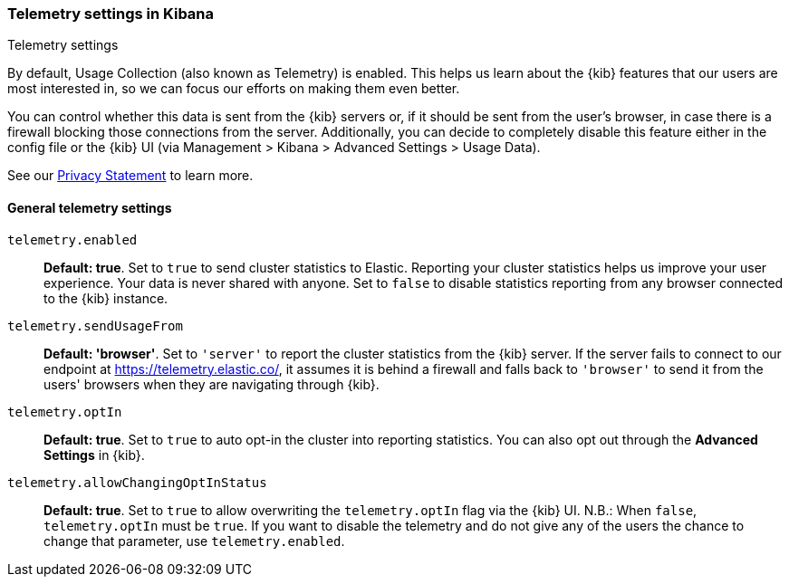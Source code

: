 [[telemetry-settings-kbn]]
=== Telemetry settings in Kibana
++++
<titleabbrev>Telemetry settings</titleabbrev>
++++

By default, Usage Collection (also known as Telemetry) is enabled. This
helps us learn about the {kib} features that our users are most interested in, so we
can focus our efforts on making them even better.

You can control whether this data is sent from the {kib} servers or, if it should be sent 
from the user's browser, in case there is a firewall blocking those connections from the server. Additionally, you can decide to completely disable this feature either in the config file or the {kib} UI (via Management > Kibana > Advanced Settings > Usage Data).

See our https://www.elastic.co/legal/privacy-statement[Privacy Statement] to learn more.

[float]
[[telemetry-general-settings]]
==== General telemetry settings

`telemetry.enabled`:: *Default: true*.
Set to `true` to send cluster statistics to Elastic. Reporting your
cluster statistics helps us improve your user experience. Your data is never
shared with anyone. Set to `false` to disable statistics reporting from any
browser connected to the {kib} instance.

`telemetry.sendUsageFrom`:: *Default: 'browser'*.
Set to `'server'` to report the cluster statistics from the {kib} server.
If the server fails to connect to our endpoint at https://telemetry.elastic.co/, it assumes
it is behind a firewall and falls back to `'browser'` to send it from the users' browsers
when they are navigating through {kib}.

`telemetry.optIn`:: *Default: true*.
Set to `true` to auto opt-in the cluster into reporting statistics. You can also opt out through the
*Advanced Settings* in {kib}.

`telemetry.allowChangingOptInStatus`:: *Default: true*.
Set to `true` to allow overwriting the `telemetry.optIn` flag via the {kib} UI. 
N.B.: When `false`, `telemetry.optIn` must be `true`. If you want to disable the telemetry and do not give any of the users the chance to change that parameter, use `telemetry.enabled`.
